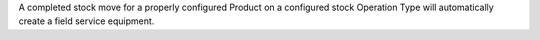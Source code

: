 A completed stock move for a properly configured Product on a configured
stock Operation Type will automatically create a field service equipment.
